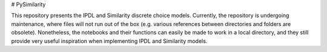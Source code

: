# PySimilarity

This repository presents the IPDL and Similarity discrete choice models.
Currently, the repository is undergoing maintenance, where files will not run out of the box (e.g. various references between directories and folders are obsolete).
Nonetheless, the notebooks and their functions can easily be made to work in a local directory, 
and they still provide very useful inspiration when implementing IPDL and Similarity models.
